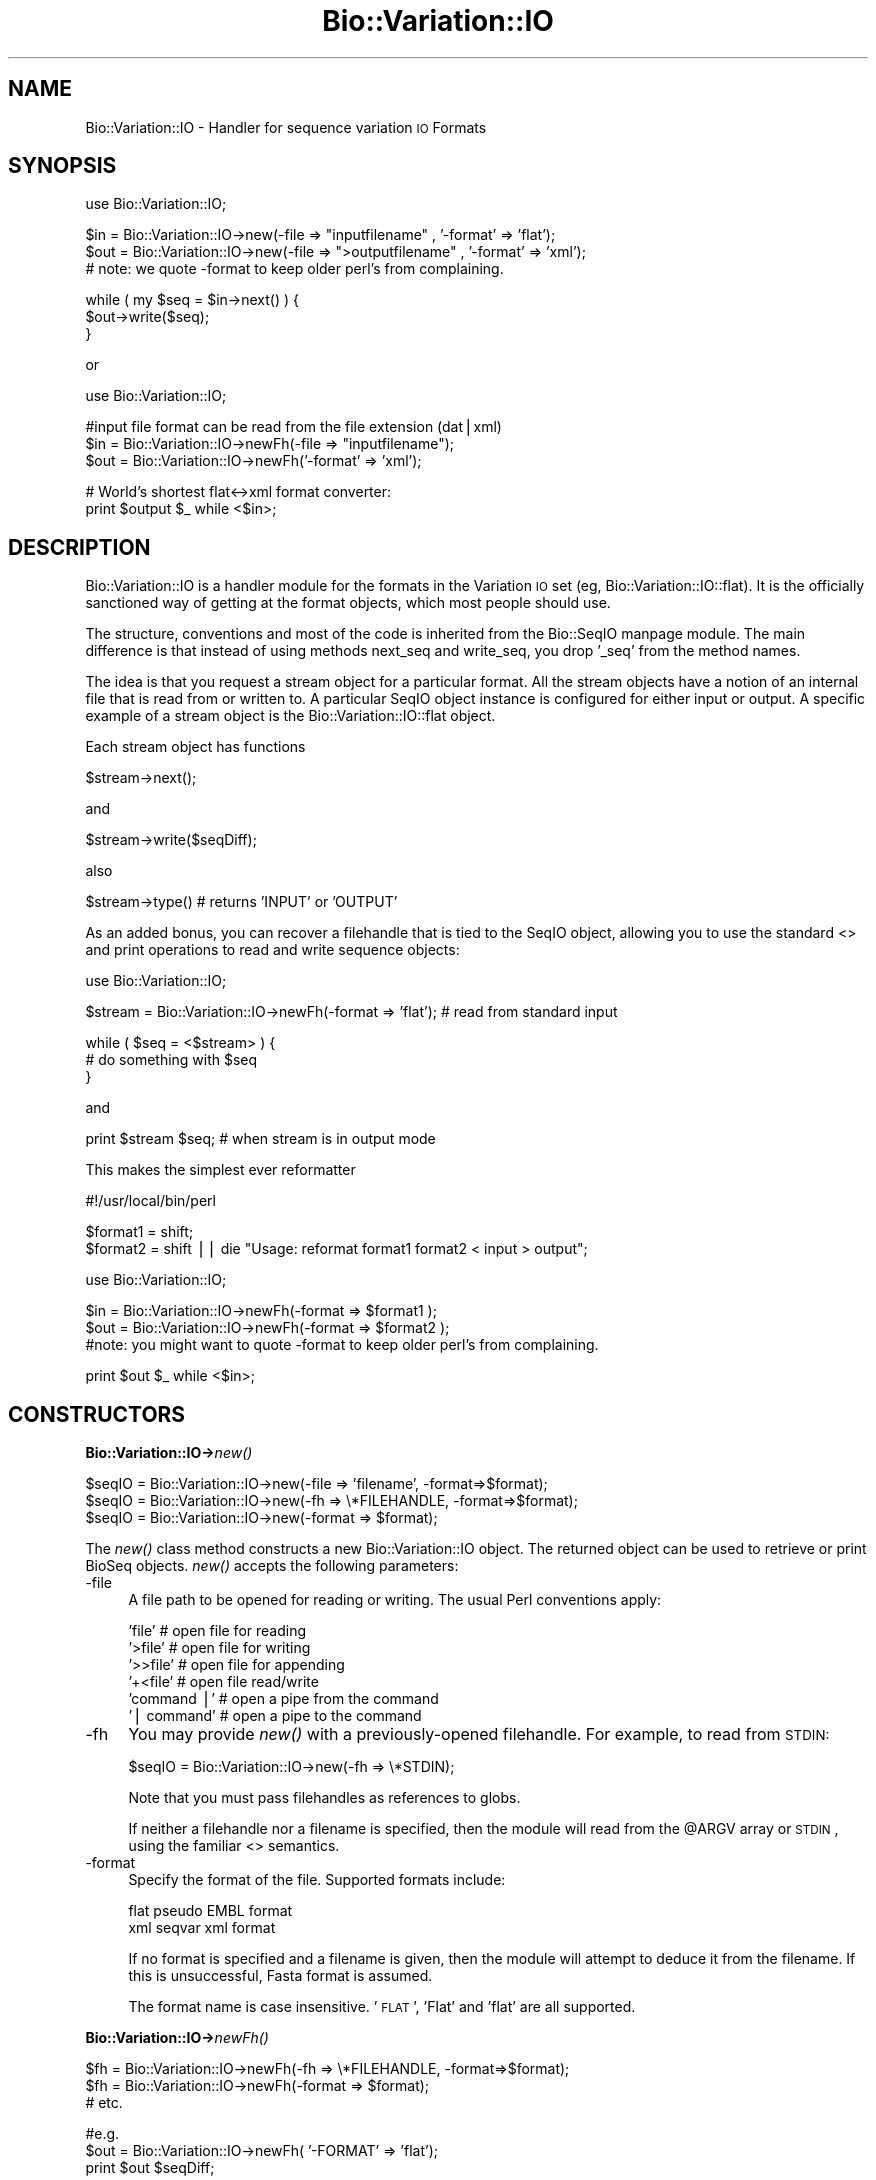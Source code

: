 .\" Automatically generated by Pod::Man version 1.02
.\" Wed Jun 27 13:29:59 2001
.\"
.\" Standard preamble:
.\" ======================================================================
.de Sh \" Subsection heading
.br
.if t .Sp
.ne 5
.PP
\fB\\$1\fR
.PP
..
.de Sp \" Vertical space (when we can't use .PP)
.if t .sp .5v
.if n .sp
..
.de Ip \" List item
.br
.ie \\n(.$>=3 .ne \\$3
.el .ne 3
.IP "\\$1" \\$2
..
.de Vb \" Begin verbatim text
.ft CW
.nf
.ne \\$1
..
.de Ve \" End verbatim text
.ft R

.fi
..
.\" Set up some character translations and predefined strings.  \*(-- will
.\" give an unbreakable dash, \*(PI will give pi, \*(L" will give a left
.\" double quote, and \*(R" will give a right double quote.  | will give a
.\" real vertical bar.  \*(C+ will give a nicer C++.  Capital omega is used
.\" to do unbreakable dashes and therefore won't be available.  \*(C` and
.\" \*(C' expand to `' in nroff, nothing in troff, for use with C<>
.tr \(*W-|\(bv\*(Tr
.ds C+ C\v'-.1v'\h'-1p'\s-2+\h'-1p'+\s0\v'.1v'\h'-1p'
.ie n \{\
.    ds -- \(*W-
.    ds PI pi
.    if (\n(.H=4u)&(1m=24u) .ds -- \(*W\h'-12u'\(*W\h'-12u'-\" diablo 10 pitch
.    if (\n(.H=4u)&(1m=20u) .ds -- \(*W\h'-12u'\(*W\h'-8u'-\"  diablo 12 pitch
.    ds L" ""
.    ds R" ""
.    ds C` `
.    ds C' '
'br\}
.el\{\
.    ds -- \|\(em\|
.    ds PI \(*p
.    ds L" ``
.    ds R" ''
'br\}
.\"
.\" If the F register is turned on, we'll generate index entries on stderr
.\" for titles (.TH), headers (.SH), subsections (.Sh), items (.Ip), and
.\" index entries marked with X<> in POD.  Of course, you'll have to process
.\" the output yourself in some meaningful fashion.
.if \nF \{\
.    de IX
.    tm Index:\\$1\t\\n%\t"\\$2"
.    .
.    nr % 0
.    rr F
.\}
.\"
.\" For nroff, turn off justification.  Always turn off hyphenation; it
.\" makes way too many mistakes in technical documents.
.hy 0
.if n .na
.\"
.\" Accent mark definitions (@(#)ms.acc 1.5 88/02/08 SMI; from UCB 4.2).
.\" Fear.  Run.  Save yourself.  No user-serviceable parts.
.bd B 3
.    \" fudge factors for nroff and troff
.if n \{\
.    ds #H 0
.    ds #V .8m
.    ds #F .3m
.    ds #[ \f1
.    ds #] \fP
.\}
.if t \{\
.    ds #H ((1u-(\\\\n(.fu%2u))*.13m)
.    ds #V .6m
.    ds #F 0
.    ds #[ \&
.    ds #] \&
.\}
.    \" simple accents for nroff and troff
.if n \{\
.    ds ' \&
.    ds ` \&
.    ds ^ \&
.    ds , \&
.    ds ~ ~
.    ds /
.\}
.if t \{\
.    ds ' \\k:\h'-(\\n(.wu*8/10-\*(#H)'\'\h"|\\n:u"
.    ds ` \\k:\h'-(\\n(.wu*8/10-\*(#H)'\`\h'|\\n:u'
.    ds ^ \\k:\h'-(\\n(.wu*10/11-\*(#H)'^\h'|\\n:u'
.    ds , \\k:\h'-(\\n(.wu*8/10)',\h'|\\n:u'
.    ds ~ \\k:\h'-(\\n(.wu-\*(#H-.1m)'~\h'|\\n:u'
.    ds / \\k:\h'-(\\n(.wu*8/10-\*(#H)'\z\(sl\h'|\\n:u'
.\}
.    \" troff and (daisy-wheel) nroff accents
.ds : \\k:\h'-(\\n(.wu*8/10-\*(#H+.1m+\*(#F)'\v'-\*(#V'\z.\h'.2m+\*(#F'.\h'|\\n:u'\v'\*(#V'
.ds 8 \h'\*(#H'\(*b\h'-\*(#H'
.ds o \\k:\h'-(\\n(.wu+\w'\(de'u-\*(#H)/2u'\v'-.3n'\*(#[\z\(de\v'.3n'\h'|\\n:u'\*(#]
.ds d- \h'\*(#H'\(pd\h'-\w'~'u'\v'-.25m'\f2\(hy\fP\v'.25m'\h'-\*(#H'
.ds D- D\\k:\h'-\w'D'u'\v'-.11m'\z\(hy\v'.11m'\h'|\\n:u'
.ds th \*(#[\v'.3m'\s+1I\s-1\v'-.3m'\h'-(\w'I'u*2/3)'\s-1o\s+1\*(#]
.ds Th \*(#[\s+2I\s-2\h'-\w'I'u*3/5'\v'-.3m'o\v'.3m'\*(#]
.ds ae a\h'-(\w'a'u*4/10)'e
.ds Ae A\h'-(\w'A'u*4/10)'E
.    \" corrections for vroff
.if v .ds ~ \\k:\h'-(\\n(.wu*9/10-\*(#H)'\s-2\u~\d\s+2\h'|\\n:u'
.if v .ds ^ \\k:\h'-(\\n(.wu*10/11-\*(#H)'\v'-.4m'^\v'.4m'\h'|\\n:u'
.    \" for low resolution devices (crt and lpr)
.if \n(.H>23 .if \n(.V>19 \
\{\
.    ds : e
.    ds 8 ss
.    ds o a
.    ds d- d\h'-1'\(ga
.    ds D- D\h'-1'\(hy
.    ds th \o'bp'
.    ds Th \o'LP'
.    ds ae ae
.    ds Ae AE
.\}
.rm #[ #] #H #V #F C
.\" ======================================================================
.\"
.IX Title "Bio::Variation::IO 3"
.TH Bio::Variation::IO 3 "perl v5.6.0" "2001-05-16" "User Contributed Perl Documentation"
.UC
.SH "NAME"
Bio::Variation::IO \- Handler for sequence variation \s-1IO\s0 Formats
.SH "SYNOPSIS"
.IX Header "SYNOPSIS"
.Vb 1
\&    use Bio::Variation::IO;
.Ve
.Vb 3
\&    $in  = Bio::Variation::IO->new(-file => "inputfilename" , '-format' => 'flat');
\&    $out = Bio::Variation::IO->new(-file => ">outputfilename" , '-format' => 'xml');
\&    # note: we quote -format to keep older perl's from complaining.
.Ve
.Vb 3
\&    while ( my $seq = $in->next() ) {
\&        $out->write($seq);
\&    }
.Ve
or
.PP
.Vb 1
\&    use Bio::Variation::IO;
.Ve
.Vb 3
\&    #input file format can be read from the file extension (dat|xml)
\&    $in  = Bio::Variation::IO->newFh(-file => "inputfilename");
\&    $out = Bio::Variation::IO->newFh('-format' => 'xml');
.Ve
.Vb 2
\&    # World's shortest flat<->xml format converter:
\&    print $output $_ while <$in>;
.Ve
.SH "DESCRIPTION"
.IX Header "DESCRIPTION"
Bio::Variation::IO is a handler module for the formats in the Variation \s-1IO\s0 set (eg,
Bio::Variation::IO::flat). It is the officially sanctioned way of getting at
the format objects, which most people should use.
.PP
The structure, conventions and most of the code is inherited from
the Bio::SeqIO manpage module. The main difference is that instead of using
methods next_seq and write_seq, you drop '_seq' from the method names.
.PP
The idea is that you request a stream object for a particular format.
All the stream objects have a notion of an internal file that is read
from or written to. A particular SeqIO object instance is configured
for either input or output. A specific example of a stream object is
the Bio::Variation::IO::flat object.
.PP
Each stream object has functions
.PP
.Vb 1
\&   $stream->next();
.Ve
and
.PP
.Vb 1
\&   $stream->write($seqDiff);
.Ve
also
.PP
.Vb 1
\&   $stream->type() # returns 'INPUT' or 'OUTPUT'
.Ve
As an added bonus, you can recover a filehandle that is tied to the
SeqIO object, allowing you to use the standard <> and print operations
to read and write sequence objects:
.PP
.Vb 1
\&    use Bio::Variation::IO;
.Ve
.Vb 1
\&    $stream = Bio::Variation::IO->newFh(-format => 'flat'); # read from standard input
.Ve
.Vb 3
\&    while ( $seq = <$stream> ) {
\&        # do something with $seq
\&    }
.Ve
and
.PP
.Vb 1
\&    print $stream $seq; # when stream is in output mode
.Ve
This makes the simplest ever reformatter
.PP
.Vb 1
\&    #!/usr/local/bin/perl
.Ve
.Vb 2
\&    $format1 = shift;
\&    $format2 = shift || die "Usage: reformat format1 format2 < input > output";
.Ve
.Vb 1
\&    use Bio::Variation::IO;
.Ve
.Vb 3
\&    $in  = Bio::Variation::IO->newFh(-format => $format1 );
\&    $out = Bio::Variation::IO->newFh(-format => $format2 );
\&    #note: you might want to quote -format to keep older perl's from complaining.
.Ve
.Vb 1
\&    print $out $_ while <$in>;
.Ve
.SH "CONSTRUCTORS"
.IX Header "CONSTRUCTORS"
.Sh "Bio::Variation::IO->\fInew()\fR"
.IX Subsection "Bio::Variation::IO->new()"
.Vb 3
\&   $seqIO = Bio::Variation::IO->new(-file => 'filename',   -format=>$format);
\&   $seqIO = Bio::Variation::IO->new(-fh   => \e*FILEHANDLE, -format=>$format);
\&   $seqIO = Bio::Variation::IO->new(-format => $format);
.Ve
The \fInew()\fR class method constructs a new Bio::Variation::IO object.  The
returned object can be used to retrieve or print BioSeq objects. \fInew()\fR
accepts the following parameters:
.Ip "\-file" 4
.IX Item "-file"
A file path to be opened for reading or writing.  The usual Perl
conventions apply:
.Sp
.Vb 6
\&   'file'       # open file for reading
\&   '>file'      # open file for writing
\&   '>>file'     # open file for appending
\&   '+<file'     # open file read/write
\&   'command |'  # open a pipe from the command
\&   '| command'  # open a pipe to the command
.Ve
.Ip "\-fh" 4
.IX Item "-fh"
You may provide \fInew()\fR with a previously-opened filehandle.  For
example, to read from \s-1STDIN:\s0
.Sp
.Vb 1
\&   $seqIO = Bio::Variation::IO->new(-fh => \e*STDIN);
.Ve
Note that you must pass filehandles as references to globs.
.Sp
If neither a filehandle nor a filename is specified, then the module
will read from the \f(CW@ARGV\fR array or \s-1STDIN\s0, using the familiar <>
semantics.
.Ip "\-format" 4
.IX Item "-format"
Specify the format of the file.  Supported formats include:
.Sp
.Vb 2
\&   flat        pseudo EMBL format
\&   xml         seqvar xml format
.Ve
If no format is specified and a filename is given, then the module
will attempt to deduce it from the filename.  If this is unsuccessful,
Fasta format is assumed.
.Sp
The format name is case insensitive.  '\s-1FLAT\s0', 'Flat' and 'flat' are
all supported.
.Sh "Bio::Variation::IO->\fInewFh()\fR"
.IX Subsection "Bio::Variation::IO->newFh()"
.Vb 3
\&   $fh = Bio::Variation::IO->newFh(-fh   => \e*FILEHANDLE, -format=>$format);
\&   $fh = Bio::Variation::IO->newFh(-format => $format);
\&   # etc.
.Ve
.Vb 3
\&   #e.g.
\&   $out = Bio::Variation::IO->newFh( '-FORMAT' => 'flat');
\&   print $out $seqDiff;
.Ve
This constructor behaves like \fInew()\fR, but returns a tied filehandle
rather than a Bio::Variation::IO object.  You can read sequences from this
object using the familiar <> operator, and write to it using \fIprint()\fR.
The usual array and \f(CW$_\fR semantics work.  For example, you can read all
sequence objects into an array like this:
.PP
.Vb 1
\&  @mutations = <$fh>;
.Ve
Other operations, such as \fIread()\fR, \fIsysread()\fR, \fIwrite()\fR, \fIclose()\fR, and \fIprintf()\fR 
are not supported.
.SH "OBJECT METHODS"
.IX Header "OBJECT METHODS"
See below for more detailed summaries.  The main methods are:
.Sh "$sequence = \f(CW$seqIO\fR->\fInext()\fR"
.IX Subsection "$sequence = $seqIO->next()"
Fetch the next sequence from the stream.
.Sh "$seqIO->write($sequence [,$another_sequence,...])"
.IX Subsection "$seqIO->write($sequence [,$another_sequence,...])"
Write the specified \fIsequence\fR\|(s) to the stream.
.Sh "\fITIEHANDLE()\fR, \fIREADLINE()\fR, \fIPRINT()\fR"
.IX Subsection "TIEHANDLE(), READLINE(), PRINT()"
These provide the tie interface.  See the perltie manpage for more details.
.SH "FEEDBACK"
.IX Header "FEEDBACK"
.Sh "Mailing Lists"
.IX Subsection "Mailing Lists"
User feedback is an integral part of the evolution of this and other
Bioperl modules. Send your comments and suggestions preferably to the 
Bioperl mailing lists  Your participation is much appreciated.
.PP
.Vb 2
\&  bioperl-l@bioperl.org                         - General discussion
\&  http://bio.perl.org/MailList.html             - About the mailing lists
.Ve
.Sh "Reporting Bugs"
.IX Subsection "Reporting Bugs"
report bugs to the Bioperl bug tracking system to help us keep track
 the bugs and their resolution.  Bug reports can be submitted via
 email or the web:
.PP
.Vb 2
\&  bioperl-bugs@bio.perl.org
\&  http://bio.perl.org/bioperl-bugs/
.Ve
.SH "AUTHOR \- Heikki Lehvaslaiho"
.IX Header "AUTHOR - Heikki Lehvaslaiho"
Email:  heikki@ebi.ac.uk
Address: 
.PP
.Vb 3
\&     EMBL Outstation, European Bioinformatics Institute
\&     Wellcome Trust Genome Campus, Hinxton
\&     Cambs. CB10 1SD, United Kingdom
.Ve
.SH "APPENDIX"
.IX Header "APPENDIX"
The rest of the documentation details each of the object
methods. Internal methods are usually preceded with a _
.Sh "new"
.IX Subsection "new"
.Vb 7
\& Title   : new
\& Usage   : $stream = Bio::Variation::IO->new(-file => $filename, -format => 'Format')
\& Function: Returns a new seqstream
\& Returns : A Bio::Variation::IO::Handler initialised with the appropriate format
\& Args    : -file => $filename
\&           -format => format
\&           -fh => filehandle to attach to
.Ve
.Sh "next"
.IX Subsection "next"
.Vb 5
\& Title   : next
\& Usage   : $seqDiff = stream->next
\& Function: reads the next $seqDiff object from the stream
\& Returns : a Bio::Variation::SeqDiff object
\& Args    :
.Ve
.Sh "write"
.IX Subsection "write"
.Vb 5
\& Title   : write
\& Usage   : $stream->write($seq)
\& Function: writes the $seq object into the stream
\& Returns : 1 for success and 0 for error
\& Args    : Bio::Variation::SeqDiff object
.Ve
.Sh "_guess_format"
.IX Subsection "_guess_format"
.Vb 6
\& Title   : _guess_format
\& Usage   : $obj->_guess_format($filename)
\& Function:
\& Example :
\& Returns : guessed format of filename (lower case)
\& Args    :
.Ve
